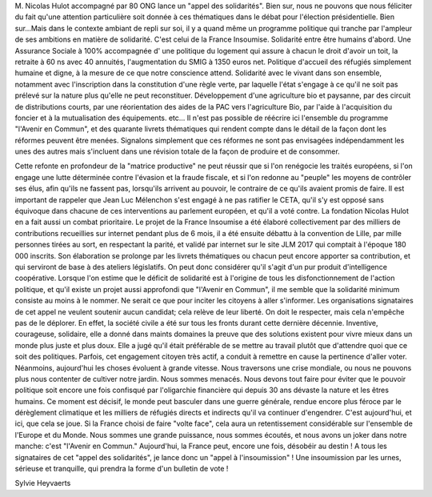 .. title: Appel des solidarités, appel à l'insoumission
.. slug: appel-des-solidarites
.. date: 2017-03-26 01:00:00 UTC+01:00
.. tags: 
.. category: 
.. link: 
.. description: 
.. type: text

M. Nicolas Hulot accompagné par 80 ONG lance un  "appel des solidarités". Bien sur, nous ne pouvons que nous féliciter du fait qu'une attention particulière soit  donnée à ces thématiques dans le débat pour l'élection présidentielle. Bien sur...Mais dans le contexte ambiant de repli sur soi, il y a quand même  un programme politique qui  tranche par l'ampleur de ses ambitions en matière de solidarité.
C'est celui de la France Insoumise.
Solidarité entre être humains d'abord. Une Assurance Sociale à 100% accompagnée d' une politique du logement qui assure à chacun le droit  d'avoir un toit, la retraite à 60 ns avec 40 annuités, l'augmentation du SMIG à 1350 euros net. Politique d'accueil des réfugiés simplement humaine et digne, à la mesure de ce que notre conscience attend.
Solidarité avec le vivant dans son ensemble, notamment avec l'inscription dans la constitution d'une règle verte, par laquelle l'état s'engage à ce qu'il ne soit pas prélevé sur la nature plus qu'elle ne peut reconstituer.
Développement d'une agriculture bio et paysanne, par des circuit de distributions courts, par une réorientation des aides de la PAC vers l'agriculture Bio, par l'aide à l'acquisition du foncier et à la mutualisation des équipements. etc...
Il n'est pas possible de réécrire ici l'ensemble du programme "l'Avenir en Commun", et des quarante livrets thématiques qui rendent compte dans le détail de la façon dont les réformes peuvent être menées. Signalons simplement que ces réformes ne sont pas envisagées indépendamment les unes des autres mais s'incluent dans une révision totale de la façon de produire et de consommer.

Cette refonte en profondeur de la "matrice productive" ne peut réussir que si l'on renégocie les traités européens, si l'on engage une lutte déterminée contre l'évasion et la fraude fiscale, et si l'on redonne au "peuple" les moyens  de contrôler ses élus, afin qu'ils ne fassent pas, lorsqu'ils arrivent au pouvoir, le  contraire de ce qu'ils avaient promis de faire.
Il est important de rappeler que Jean Luc Mélenchon s'est engagé à ne pas ratifier le CETA, qu'il s'y est  opposé sans équivoque dans chacune de ces interventions au parlement européen, et qu'il a voté contre. La fondation Nicolas Hulot en a fait aussi un combat prioritaire.
Le projet de la France Insoumise a été élaboré collectivement par des milliers de contributions recueillies sur internet pendant plus de 6 mois, il a été ensuite débattu à la convention de Lille, par mille personnes tirées au sort, en respectant la parité, et validé  par internet sur le site JLM 2017 qui comptait à l'époque 180 000 inscrits. Son élaboration se prolonge par les livrets thématiques ou chacun peut encore apporter sa contribution, et qui serviront de base à des ateliers législatifs. On peut donc considérer qu'il s'agit d'un pur produit d'intelligence coopérative.
Lorsque l'on estime que le déficit de solidarité est à l'origine de tous les disfonctionnement de l'action politique, et qu'il existe un projet aussi approfondi que "l'Avenir en Commun", il me semble que la solidarité minimum consiste au moins à le nommer. Ne serait ce que pour inciter les citoyens à aller s'informer.
Les organisations signataires de cet appel ne veulent soutenir aucun candidat; cela relève de leur liberté. On doit le respecter, mais cela n'empêche  pas de le déplorer.
En effet, la société civile a été sur tous les fronts durant cette dernière décennie. Inventive, courageuse, solidaire, elle a donné dans maints domaines la preuve que des solutions existent pour vivre mieux dans un monde plus juste et plus doux. Elle a jugé qu'il était préférable de se mettre au travail plutôt que d'attendre quoi que ce soit des politiques. Parfois, cet engagement citoyen très actif, a conduit à remettre en cause la pertinence d'aller voter.
Néanmoins, aujourd'hui les choses évoluent à grande vitesse.
Nous traversons une crise mondiale, ou nous ne pouvons plus nous contenter de cultiver notre jardin.
Nous sommes menacés. Nous devons tout faire pour éviter que le pouvoir politique soit encore une fois confisqué par l'oligarchie financière qui depuis 30  ans dévaste la  nature et les êtres humains. Ce moment est décisif, le monde peut basculer dans une guerre générale, rendue encore plus féroce par le dérèglement climatique et les milliers de réfugiés directs et indirects qu'il va continuer d'engendrer.
C'est aujourd'hui, et ici, que cela se joue.
Si la France choisi de faire "volte face", cela aura un retentissement considérable sur l'ensemble de l'Europe et du Monde.
Nous sommes une grande puissance, nous sommes écoutés, et nous avons un joker dans notre manche:  c'est "l'Avenir en Commun."
Aujourd'hui, la France peut, encore une fois, désobéir au destin !
A tous les signataires de cet "appel des solidarités", je lance donc un "appel à l'insoumission" !
Une insoumission par les urnes, sérieuse et tranquille, qui prendra la forme d'un bulletin de vote !

Sylvie Heyvaerts
